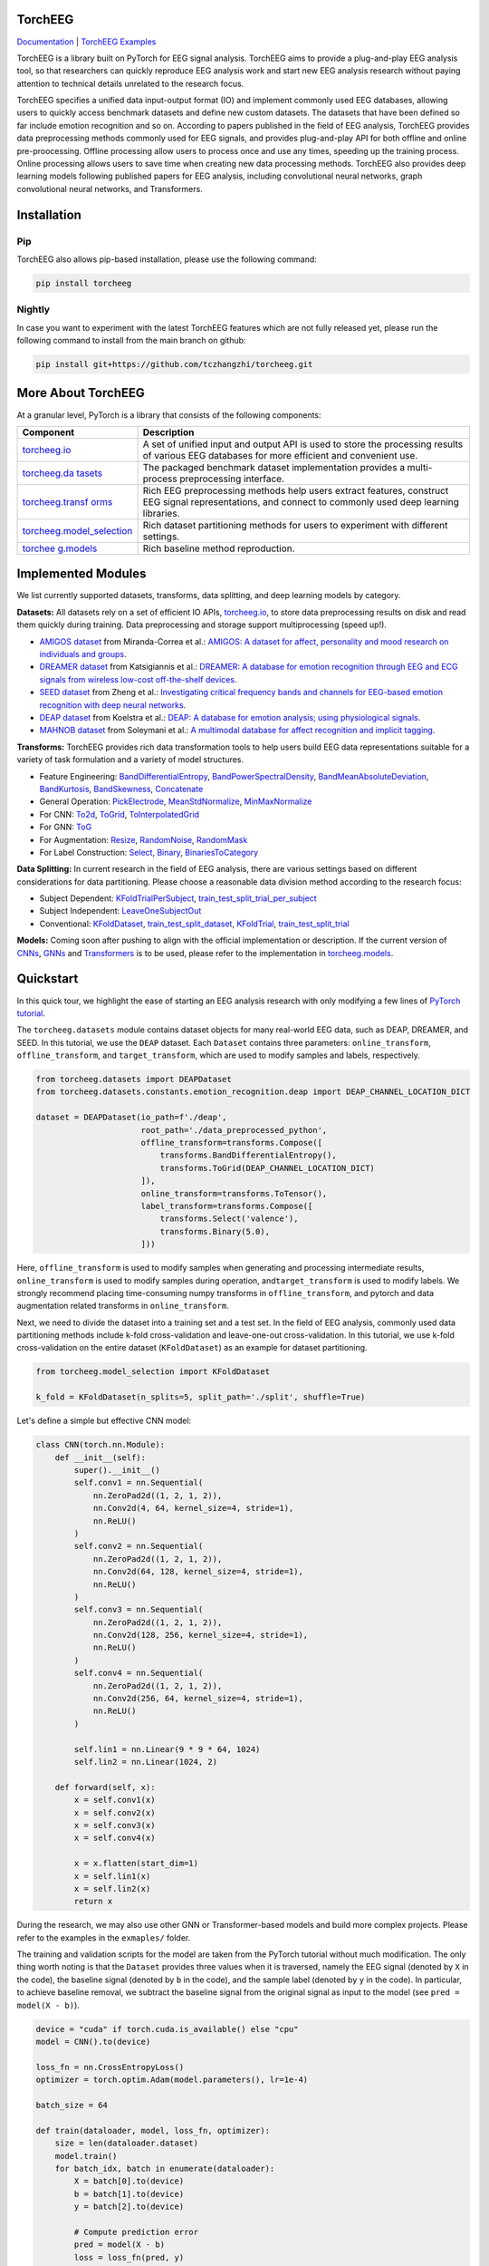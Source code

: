 TorchEEG
------------

|PyPI Version| |Docs Status|

`Documentation <https://torcheeg.readthedocs.io/>`__ \| `TorchEEG
Examples <https://github.com/tczhangzhi/torcheeg/tree/main/examples>`__

TorchEEG is a library built on PyTorch for EEG signal analysis. TorchEEG
aims to provide a plug-and-play EEG analysis tool, so that researchers
can quickly reproduce EEG analysis work and start new EEG analysis
research without paying attention to technical details unrelated to the
research focus.

TorchEEG specifies a unified data input-output format (IO) and implement
commonly used EEG databases, allowing users to quickly access benchmark
datasets and define new custom datasets. The datasets that have been
defined so far include emotion recognition and so on. According to
papers published in the field of EEG analysis, TorchEEG provides data
preprocessing methods commonly used for EEG signals, and provides
plug-and-play API for both offline and online pre-proocessing. Offline
processing allow users to process once and use any times, speeding up
the training process. Online processing allows users to save time when
creating new data processing methods. TorchEEG also provides deep
learning models following published papers for EEG analysis, including
convolutional neural networks, graph convolutional neural networks, and
Transformers.

Installation
------------

Pip
~~~

TorchEEG also allows pip-based installation, please use the following
command:

.. code:: shell

   pip install torcheeg

Nightly
~~~~~~~

In case you want to experiment with the latest TorchEEG features which
are not fully released yet, please run the following command to install
from the main branch on github:

.. code:: shell

   pip install git+https://github.com/tczhangzhi/torcheeg.git

More About TorchEEG
-------------------

At a granular level, PyTorch is a library that consists of the following
components:

+----------------------------------------+-----------------------------+
| Component                              | Description                 |
+========================================+=============================+
| `torcheeg.io <https://torcheeg.readthe | A set of unified input and  |
| docs.io/en/latest/torcheeg.io.html>`__ | output API is used to store |
|                                        | the processing results of   |
|                                        | various EEG databases for   |
|                                        | more efficient and          |
|                                        | convenient use.             |
+----------------------------------------+-----------------------------+
| `torcheeg.da                           | The packaged benchmark      |
| tasets <https://torcheeg.readthedocs.i | dataset implementation      |
| o/en/latest/torcheeg.datasets.html>`__ | provides a multi-process    |
|                                        | preprocessing interface.    |
+----------------------------------------+-----------------------------+
| `torcheeg.transf                       | Rich EEG preprocessing      |
| orms <https://torcheeg.readthedocs.io/ | methods help users extract  |
| en/latest/torcheeg.transforms.html>`__ | features, construct EEG     |
|                                        | signal representations, and |
|                                        | connect to commonly used    |
|                                        | deep learning libraries.    |
+----------------------------------------+-----------------------------+
| `torcheeg.model_selection              | Rich dataset partitioning   |
| <https://torcheeg.readthedocs.io/en/la | methods for users to        |
| test/torcheeg.model_selection.html>`__ | experiment with different   |
|                                        | settings.                   |
+----------------------------------------+-----------------------------+
| `torchee                               | Rich baseline method        |
| g.models <https://torcheeg.readthedocs | reproduction.               |
| .io/en/latest/torcheeg.models.html>`__ |                             |
+----------------------------------------+-----------------------------+

Implemented Modules
-------------------

We list currently supported datasets, transforms, data splitting, and
deep learning models by category.

**Datasets:** All datasets rely on a set of efficient IO APIs,
`torcheeg.io <https://torcheeg.readthedocs.io/en/latest/torcheeg.io.html>`__,
to store data preprocessing results on disk and read them quickly during
training. Data preprocessing and storage support multiprocessing (speed
up!).

-  `AMIGOS
   dataset <https://torcheeg.readthedocs.io/en/latest/torcheeg.datasets.html#amigosdataset>`__
   from Miranda-Correa et al.: `AMIGOS: A dataset for affect,
   personality and mood research on individuals and
   groups <https://ieeexplore.ieee.org/abstract/document/8554112/>`__.
-  `DREAMER
   dataset <https://torcheeg.readthedocs.io/en/latest/torcheeg.datasets.html#dreamerdataset>`__
   from Katsigiannis et al.: `DREAMER: A database for emotion
   recognition through EEG and ECG signals from wireless low-cost
   off-the-shelf
   devices <https://ieeexplore.ieee.org/abstract/document/7887697>`__.
-  `SEED
   dataset <https://torcheeg.readthedocs.io/en/latest/torcheeg.datasets.html#seeddataset>`__
   from Zheng et al.: `Investigating critical frequency bands and
   channels for EEG-based emotion recognition with deep neural
   networks <https://ieeexplore.ieee.org/abstract/document/7104132>`__.
-  `DEAP
   dataset <https://torcheeg.readthedocs.io/en/latest/torcheeg.datasets.html#deapdataset>`__
   from Koelstra et al.: `DEAP: A database for emotion analysis; using
   physiological
   signals <https://ieeexplore.ieee.org/abstract/document/5871728>`__.
-  `MAHNOB
   dataset <https://torcheeg.readthedocs.io/en/latest/torcheeg.datasets.html#mahnobdataset>`__
   from Soleymani et al.: `A multimodal database for affect recognition
   and implicit
   tagging <https://ieeexplore.ieee.org/abstract/document/5975141>`__.

**Transforms:** TorchEEG provides rich data transformation tools to help
users build EEG data representations suitable for a variety of task
formulation and a variety of model structures.

-  Feature Engineering:
   `BandDifferentialEntropy <https://torcheeg.readthedocs.io/en/latest/torcheeg.transforms.numpy.html#transforms-banddifferentialentropy>`__,
   `BandPowerSpectralDensity <https://torcheeg.readthedocs.io/en/latest/torcheeg.transforms.numpy.html#transforms-bandpowerspectraldensity>`__,
   `BandMeanAbsoluteDeviation <https://torcheeg.readthedocs.io/en/latest/torcheeg.transforms.numpy.html#transforms-bandmeanabsolutedeviation>`__,
   `BandKurtosis <https://torcheeg.readthedocs.io/en/latest/torcheeg.transforms.numpy.html#transforms-bandkurtosis>`__,
   `BandSkewness <https://torcheeg.readthedocs.io/en/latest/torcheeg.transforms.numpy.html#transforms-bandskewness>`__,
   `Concatenate <https://torcheeg.readthedocs.io/en/latest/torcheeg.transforms.numpy.html#transforms-concatenate>`__
-  General Operation:
   `PickElectrode <https://torcheeg.readthedocs.io/en/latest/torcheeg.transforms.numpy.html#transforms-pickelectrode>`__,
   `MeanStdNormalize <https://torcheeg.readthedocs.io/en/latest/torcheeg.transforms.numpy.html#transforms-meanstdnormalize>`__,
   `MinMaxNormalize <https://torcheeg.readthedocs.io/en/latest/torcheeg.transforms.numpy.html#transforms-minmaxnormalize>`__
-  For CNN:
   `To2d <https://torcheeg.readthedocs.io/en/latest/torcheeg.transforms.numpy.html#transforms-to2d>`__,
   `ToGrid <https://torcheeg.readthedocs.io/en/latest/torcheeg.transforms.numpy.html#transforms-togrid>`__,
   `ToInterpolatedGrid <https://torcheeg.readthedocs.io/en/latest/torcheeg.transforms.numpy.html#transforms-tointerpolatedgrid>`__
-  For GNN:
   `ToG <https://torcheeg.readthedocs.io/en/latest/torcheeg.transforms.pyg.html#transforms-tog>`__
-  For Augmentation:
   `Resize <https://torcheeg.readthedocs.io/en/latest/torcheeg.transforms.torch.html#transforms-resize>`__,
   `RandomNoise <https://torcheeg.readthedocs.io/en/latest/torcheeg.transforms.torch.html#transforms-randomnoise>`__,
   `RandomMask <https://torcheeg.readthedocs.io/en/latest/torcheeg.transforms.torch.html#transforms-randommask>`__
-  For Label Construction:
   `Select <https://torcheeg.readthedocs.io/en/latest/torcheeg.transforms.label.html#transforms-select>`__,
   `Binary <https://torcheeg.readthedocs.io/en/latest/torcheeg.transforms.label.html#transforms-binary>`__,
   `BinariesToCategory <https://torcheeg.readthedocs.io/en/latest/torcheeg.transforms.label.html#transforms-binariestocategory>`__

**Data Splitting:** In current research in the field of EEG analysis,
there are various settings based on different considerations for data
partitioning. Please choose a reasonable data division method according
to the research focus:

-  Subject Dependent:
   `KFoldTrialPerSubject <https://torcheeg.readthedocs.io/en/latest/torcheeg.model_selection.html#kfoldtrialpersubject>`__,
   `train_test_split_trial_per_subject <https://torcheeg.readthedocs.io/en/latest/torcheeg.model_selection.html#train-test-split-trial-per-subject>`__
-  Subject Independent:
   `LeaveOneSubjectOut <https://torcheeg.readthedocs.io/en/latest/torcheeg.model_selection.html#leaveonesubjectout>`__
-  Conventional:
   `KFoldDataset <https://torcheeg.readthedocs.io/en/latest/torcheeg.model_selection.html#kfolddataset>`__,
   `train_test_split_dataset <https://torcheeg.readthedocs.io/en/latest/torcheeg.model_selection.html#train-test-split-dataset>`__,
   `KFoldTrial <https://torcheeg.readthedocs.io/en/latest/torcheeg.model_selection.html#kfoldtrial>`__,
   `train_test_split_trial <https://torcheeg.readthedocs.io/en/latest/torcheeg.model_selection.html#train-test-split-trial>`__

**Models:** Coming soon after pushing to align with the official
implementation or description. If the current version of
`CNNs <https://torcheeg.readthedocs.io/en/latest/torcheeg.models.cnn.html>`__,
`GNNs <https://torcheeg.readthedocs.io/en/latest/torcheeg.models.gnn.html>`__
and
`Transformers <https://torcheeg.readthedocs.io/en/latest/torcheeg.models.transformer.html>`__
is to be used, please refer to the implementation in
`torcheeg.models <https://torcheeg.readthedocs.io/en/latest/torcheeg.models.html>`__.

Quickstart
----------

In this quick tour, we highlight the ease of starting an EEG analysis
research with only modifying a few lines of `PyTorch
tutorial <https://pytorch.org/tutorials/beginner/basics/quickstart_tutorial.html>`__.

The ``torcheeg.datasets`` module contains dataset objects for many
real-world EEG data, such as DEAP, DREAMER, and SEED. In this tutorial,
we use the ``DEAP`` dataset. Each ``Dataset`` contains three parameters:
``online_transform``, ``offline_transform``, and ``target_transform``,
which are used to modify samples and labels, respectively.

.. code:: python

   from torcheeg.datasets import DEAPDataset
   from torcheeg.datasets.constants.emotion_recognition.deap import DEAP_CHANNEL_LOCATION_DICT

   dataset = DEAPDataset(io_path=f'./deap',
                         root_path='./data_preprocessed_python',
                         offline_transform=transforms.Compose([
                             transforms.BandDifferentialEntropy(),
                             transforms.ToGrid(DEAP_CHANNEL_LOCATION_DICT)
                         ]),
                         online_transform=transforms.ToTensor(),
                         label_transform=transforms.Compose([
                             transforms.Select('valence'),
                             transforms.Binary(5.0),
                         ]))

Here, ``offline_transform`` is used to modify samples when generating
and processing intermediate results, ``online_transform`` is used to
modify samples during operation, and\ ``target_transform`` is used to
modify labels. We strongly recommend placing time-consuming numpy
transforms in ``offline_transform``, and pytorch and data augmentation
related transforms in ``online_transform``.

Next, we need to divide the dataset into a training set and a test set.
In the field of EEG analysis, commonly used data partitioning methods
include k-fold cross-validation and leave-one-out cross-validation. In
this tutorial, we use k-fold cross-validation on the entire dataset
(``KFoldDataset``) as an example for dataset partitioning.

.. code:: python

   from torcheeg.model_selection import KFoldDataset

   k_fold = KFoldDataset(n_splits=5, split_path='./split', shuffle=True)

Let's define a simple but effective CNN model:

.. code:: python

   class CNN(torch.nn.Module):
       def __init__(self):
           super().__init__()
           self.conv1 = nn.Sequential(
               nn.ZeroPad2d((1, 2, 1, 2)),
               nn.Conv2d(4, 64, kernel_size=4, stride=1),
               nn.ReLU()
           )
           self.conv2 = nn.Sequential(
               nn.ZeroPad2d((1, 2, 1, 2)),
               nn.Conv2d(64, 128, kernel_size=4, stride=1),
               nn.ReLU()
           )
           self.conv3 = nn.Sequential(
               nn.ZeroPad2d((1, 2, 1, 2)),
               nn.Conv2d(128, 256, kernel_size=4, stride=1),
               nn.ReLU()
           )
           self.conv4 = nn.Sequential(
               nn.ZeroPad2d((1, 2, 1, 2)),
               nn.Conv2d(256, 64, kernel_size=4, stride=1),
               nn.ReLU()
           )

           self.lin1 = nn.Linear(9 * 9 * 64, 1024)
           self.lin2 = nn.Linear(1024, 2)

       def forward(self, x):
           x = self.conv1(x)
           x = self.conv2(x)
           x = self.conv3(x)
           x = self.conv4(x)

           x = x.flatten(start_dim=1)
           x = self.lin1(x)
           x = self.lin2(x)
           return x

During the research, we may also use other GNN or Transformer-based
models and build more complex projects. Please refer to the examples in
the ``exmaples/`` folder.

The training and validation scripts for the model are taken from the
PyTorch tutorial without much modification. The only thing worth noting
is that the ``Dataset`` provides three values when it is traversed,
namely the EEG signal (denoted by ``X`` in the code), the baseline
signal (denoted by ``b`` in the code), and the sample label (denoted by
``y`` in the code). In particular, to achieve baseline removal, we
subtract the baseline signal from the original signal as input to the
model (see ``pred = model(X - b)``).

.. code:: python

   device = "cuda" if torch.cuda.is_available() else "cpu"
   model = CNN().to(device)

   loss_fn = nn.CrossEntropyLoss()
   optimizer = torch.optim.Adam(model.parameters(), lr=1e-4)

   batch_size = 64

   def train(dataloader, model, loss_fn, optimizer):
       size = len(dataloader.dataset)
       model.train()
       for batch_idx, batch in enumerate(dataloader):
           X = batch[0].to(device)
           b = batch[1].to(device)
           y = batch[2].to(device)

           # Compute prediction error
           pred = model(X - b)
           loss = loss_fn(pred, y)

           # Backpropagation
           optimizer.zero_grad()
           loss.backward()
           optimizer.step()

           if batch_idx % 100 == 0:
               loss, current = loss.item(), batch_idx * len(X)
               print(f"loss: {loss:>7f}  [{current:>5d}/{size:>5d}]")


   def valid(dataloader, model, loss_fn):
       size = len(dataloader.dataset)
       num_batches = len(dataloader)
       model.eval()
       val_loss, correct = 0, 0
       with torch.no_grad():
           for batch in dataloader:
               X = batch[0].to(device)
               b = batch[1].to(device)
               y = batch[2].to(device)

               pred = model(X - b)
               val_loss += loss_fn(pred, y).item()
               correct += (pred.argmax(1) == y).type(torch.float).sum().item()
       val_loss /= num_batches
       correct /= size
       print(
           f"Test Error: \n Accuracy: {(100*correct):>0.1f}%, Avg loss: {val_loss:>8f} \n"
       )


   for i, (train_dataset, val_dataset) in enumerate(k_fold.split(dataset)):
       train_loader = DataLoader(train_dataset, batch_size=batch_size, shuffle=True)
       val_loader = DataLoader(val_dataset, batch_size=batch_size, shuffle=False)

       epochs = 5
       for t in range(epochs):
           print(f"Epoch {t+1}\n-------------------------------")
           train(train_loader, model, loss_fn, optimizer)
           valid(val_loader, model, loss_fn)
       print("Done!")

For more specific usage of each module, please refer to `the
documentation <(https://torcheeg.readthedocs.io/)>`__.

Releases and Contributing
-------------------------

TorchEEG is currently in beta; Please let us know if you encounter a bug
by filing an issue. We also appreciate all contributions.

If you would like to contribute new datasets, deep learning methods, and
extensions to the core, please first open an issue and then send a PR.
If you are planning to contribute back bug fixes, please do so without
any further discussion.

License
-------

TorchEEG has a MIT license, as found in the
`LICENSE <https://github.com/tczhangzhi/torcheeg/blob/main/LICENSE>`__
file.

.. |PyPI Version| image:: https://badge.fury.io/py/torcheeg.svg
   :target: https://pypi.python.org/pypi/torcheeg
.. |Docs Status| image:: https://readthedocs.org/projects/torcheeg/badge/?version=latest
   :target: https://torcheeg.readthedocs.io/en/latest/?badge=latest
